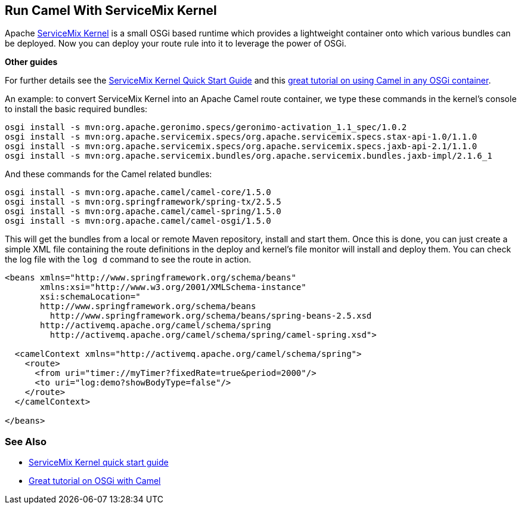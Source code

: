 [[ConfluenceContent]]
[[HowtorunCamelinaosgicontainer-RunCamelWithServiceMixKernel]]
Run Camel With ServiceMix Kernel
--------------------------------

Apache http://http://servicemix.apache.org/SMX4KNL/index.html[ServiceMix
Kernel] is a small OSGi based runtime which provides a lightweight
container onto which various bundles can be deployed. Now you can deploy
your route rule into it to leverage the power of OSGi.

**Other guides**

For further details see the
http://servicemix.apache.org/kernel/1-quick-start.html[ServiceMix Kernel
Quick Start Guide] and this link:tutorial-osgi-camel-part1.html[great
tutorial on using Camel in any OSGi container].

An example: to convert ServiceMix Kernel into an Apache Camel route
container, we type these commands in the kernel's console to install the
basic required bundles:

[source,brush:,java;,gutter:,false;,theme:,Default]
----
osgi install -s mvn:org.apache.geronimo.specs/geronimo-activation_1.1_spec/1.0.2
osgi install -s mvn:org.apache.servicemix.specs/org.apache.servicemix.specs.stax-api-1.0/1.1.0
osgi install -s mvn:org.apache.servicemix.specs/org.apache.servicemix.specs.jaxb-api-2.1/1.1.0
osgi install -s mvn:org.apache.servicemix.bundles/org.apache.servicemix.bundles.jaxb-impl/2.1.6_1
----

And these commands for the Camel related bundles:

[source,brush:,java;,gutter:,false;,theme:,Default]
----
osgi install -s mvn:org.apache.camel/camel-core/1.5.0
osgi install -s mvn:org.springframework/spring-tx/2.5.5
osgi install -s mvn:org.apache.camel/camel-spring/1.5.0
osgi install -s mvn:org.apache.camel/camel-osgi/1.5.0
----

This will get the bundles from a local or remote Maven repository,
install and start them. Once this is done, you can just create a simple
XML file containing the route definitions in the deploy and kernel's
file monitor will install and deploy them. You can check the log file
with the `log d` command to see the route in action.

[source,brush:,xml;,gutter:,false;,theme:,Default]
----
<beans xmlns="http://www.springframework.org/schema/beans"
       xmlns:xsi="http://www.w3.org/2001/XMLSchema-instance"
       xsi:schemaLocation="
       http://www.springframework.org/schema/beans
         http://www.springframework.org/schema/beans/spring-beans-2.5.xsd
       http://activemq.apache.org/camel/schema/spring
         http://activemq.apache.org/camel/schema/spring/camel-spring.xsd">

  <camelContext xmlns="http://activemq.apache.org/camel/schema/spring">
    <route>
      <from uri="timer://myTimer?fixedRate=true&period=2000"/>
      <to uri="log:demo?showBodyType=false"/>
    </route>
  </camelContext>

</beans>
----

[[HowtorunCamelinaosgicontainer-SeeAlso]]
See Also
~~~~~~~~

* http://servicemix.apache.org/kernel/1-quick-start.html[ServiceMix
Kernel quick start guide]
* link:tutorial-osgi-camel-part1.html[Great tutorial on OSGi with Camel]
